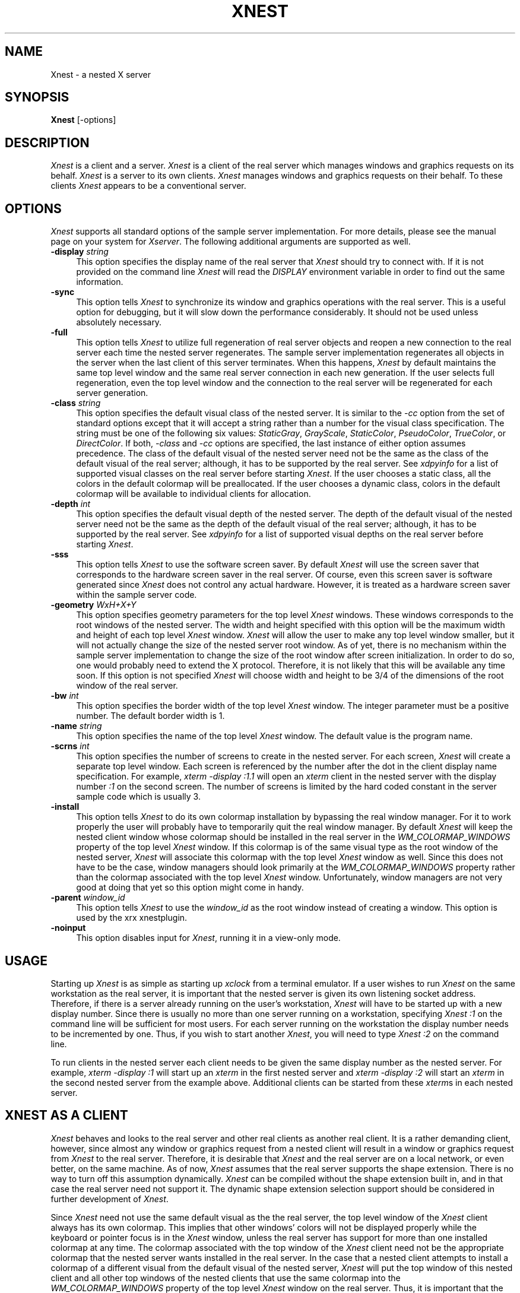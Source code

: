 .\" Copyright (c) 1993, 1994  X Consortium
.\" 
.\" Permission is hereby granted, free of charge, to any person obtaining
.\" a copy of this software and associated documentation files (the
.\" "Software"), to deal in the Software without restriction, including
.\" without limitation the rights to use, copy, modify, merge, publish,
.\" distribute, sublicense, and/or sell copies of the Software, and to
.\" permit persons to whom the Software is furnished to do so, subject to
.\" the following conditions:
.\" 
.\" The above copyright notice and this permission notice shall be included
.\" in all copies or substantial portions of the Software.
.\" 
.\" THE SOFTWARE IS PROVIDED "AS IS", WITHOUT WARRANTY OF ANY KIND, EXPRESS
.\" OR IMPLIED, INCLUDING BUT NOT LIMITED TO THE WARRANTIES OF
.\" MERCHANTABILITY, FITNESS FOR A PARTICULAR PURPOSE AND NONINFRINGEMENT.
.\" IN NO EVENT SHALL THE X CONSORTIUM BE LIABLE FOR ANY CLAIM, DAMAGES OR
.\" OTHER LIABILITY, WHETHER IN AN ACTION OF CONTRACT, TORT OR OTHERWISE,
.\" ARISING FROM, OUT OF OR IN CONNECTION WITH THE SOFTWARE OR THE USE OR
.\" OTHER DEALINGS IN THE SOFTWARE.
.\" 
.\" Except as contained in this notice, the name of the X Consortium shall
.\" not be used in advertising or otherwise to promote the sale, use or
.\" other dealings in this Software without prior written authorization
.\" from the X Consortium.
.\"
.\" $XFree86: xc/programs/Xserver/hw/xnest/Xnest.man,v 1.9 2005/07/20 00:32:38 dawes Exp $
.\"
.TH XNEST 1 __vendorversion__
.SH NAME
Xnest \- a nested X server
.SH SYNOPSIS
.B Xnest
[-options]
.SH DESCRIPTION
\fIXnest\fP is a client and a server.  \fIXnest\fP is a client of the
real server which manages windows and graphics requests on its behalf.
\fIXnest\fP is a server to its own clients.  \fIXnest\fP manages
windows and graphics requests on their behalf.  To these clients
\fIXnest\fP appears to be a conventional server.
.SH OPTIONS
\fIXnest\fP supports all standard options of the sample server
implementation.  For more details, please see the manual page on your
system for \fIXserver\fP.  The following additional arguments are
supported as well.
.TP 4
.B \-display \fIstring\fP
This option specifies the display name of the real server that
\fIXnest\fP should try to connect with.  If it is not provided on the
command line \fIXnest\fP will read the \fIDISPLAY\fP environment
variable in order to find out the same information.
.TP 4
.B \-sync
This option tells \fIXnest\fP to synchronize its window and graphics
operations with the real server.  This is a useful option for
debugging, but it will slow down the performance considerably.  It
should not be used unless absolutely necessary.
.TP 4
.B \-full
This option tells \fIXnest\fP to utilize full regeneration of real
server objects and reopen a new connection to the real server each
time the nested server regenerates.  The sample server implementation
regenerates all objects in the server when the last client of this
server terminates.  When this happens, \fIXnest\fP by default
maintains the same top level window and the same real server
connection in each new generation.  If the user selects full
regeneration, even the top level window and the connection to the real
server will be regenerated for each server generation.
.TP 4
.B \-class \fIstring\fP
This option specifies the default visual class of the nested server.
It is similar to the \fI-cc\fP option from the set of standard options
except that it will accept a string rather than a number for the
visual class specification.  The string must be one of the following
six values: \fIStaticGray\fP, \fIGrayScale\fP, \fIStaticColor\fP,
\fIPseudoColor\fP, \fITrueColor\fP, or \fIDirectColor\fP.  If both,
\fI-class\fP and \fI-cc\fP options are specified, the last instance of
either option assumes precedence.  The class of the default visual of
the nested server need not be the same as the class of the default
visual of the real server; although, it has to be supported by the
real server.  See \fIxdpyinfo\fP for a list of supported visual
classes on the real server before starting \fIXnest\fP.  If the user
chooses a static class, all the colors in the default colormap will be
preallocated.  If the user chooses a dynamic class, colors in the
default colormap will be available to individual clients for
allocation.
.TP 4
.B \-depth \fIint\fP
This option specifies the default visual depth of the nested server.
The depth of the default visual of the nested server need not be the
same as the depth of the default visual of the real server; although,
it has to be supported by the real server.  See \fIxdpyinfo\fP for a
list of supported visual depths on the real server before starting
\fIXnest\fP.
.TP 4
.B \-sss
This option tells \fIXnest\fP to use the software screen saver.  By
default \fIXnest\fP will use the screen saver that corresponds to the
hardware screen saver in the real server.  Of course, even this screen
saver is software generated since \fIXnest\fP does not control any
actual hardware.  However, it is treated as a hardware screen saver
within the sample server code.
.TP 4
.B \-geometry \fIWxH+X+Y\fP
This option specifies geometry parameters for the top level
\fIXnest\fP windows.  These windows corresponds to the root windows of
the nested server.  The width and height specified with this option
will be the maximum width and height of each top level \fIXnest\fP
window.  \fIXnest\fP will allow the user to make any top level window
smaller, but it will not actually change the size of the nested server
root window.  As of yet, there is no mechanism within the sample
server implementation to change the size of the root window after
screen initialization.  In order to do so, one would probably need to
extend the X protocol.  Therefore, it is not likely that this will be
available any time soon.  If this option is not specified \fIXnest\fP
will choose width and height to be 3/4 of the dimensions of the root
window of the real server.
.TP 4
.B \-bw \fIint\fP
This option specifies the border width of the top level \fIXnest\fP
window.  The integer parameter must be a positive number.  The default
border width is 1.
.TP 4
.B \-name \fIstring\fP
This option specifies the name of the top level \fIXnest\fP window.
The default value is the program name.
.TP 4
.B \-scrns \fIint\fP
This option specifies the number of screens to create in the nested
server.  For each screen, \fIXnest\fP will create a separate top level
window.  Each screen is referenced by the number after the dot in the
client display name specification.  For example, \fIxterm -display
:1.1\fP will open an \fIxterm\fP client in the nested server with the
display number \fI:1\fP on the second screen.  The number of screens
is limited by the hard coded constant in the server sample code which
is usually 3.
.TP 4
.B \-install
This option tells \fIXnest\fP to do its own colormap installation by
bypassing the real window manager.  For it to work properly the user
will probably have to temporarily quit the real window manager.  By
default \fIXnest\fP will keep the nested client window whose colormap
should be installed in the real server in the
\fIWM\_COLORMAP\_WINDOWS\fP property of the top level \fIXnest\fP
window.  If this colormap is of the same visual type as the root
window of the nested server, \fIXnest\fP will associate this colormap
with the top level \fIXnest\fP window as well.  Since this does not
have to be the case, window managers should look primarily at the
\fIWM\_COLORMAP\_WINDOWS\fP property rather than the colormap
associated with the top level \fIXnest\fP window.  Unfortunately,
window managers are not very good at doing that yet so this option
might come in handy.
.TP 4
.B \-parent \fIwindow_id\fP
This option tells \fIXnest\fP to use the \fIwindow_id\fP as the
root window instead of creating a window. This option is used
by the xrx xnestplugin.
.TP 4
.B \-noinput
This option disables input for
.IR Xnest ,
running it in a view-only mode.
.SH USAGE 
Starting up \fIXnest\fP is as simple as starting up \fIxclock\fP from
a terminal emulator.  If a user wishes to run \fIXnest\fP on the same
workstation as the real server, it is important that the nested server
is given its own listening socket address.  Therefore, if there is a
server already running on the user's workstation, \fIXnest\fP will
have to be started up with a new display number.  Since there is
usually no more than one server running on a workstation, specifying
\fIXnest :1\fP on the command line will be sufficient for most users.
For each server running on the workstation the display number needs to
be incremented by one.  Thus, if you wish to start another
\fIXnest\fP, you will need to type \fIXnest :2\fP on the command line.
.PP
To run clients in the nested server each client needs to be given the
same display number as the nested server.  For example, \fIxterm
-display :1\fP will start up an \fIxterm\fP in the first nested server
and \fIxterm -display :2\fP will start an \fIxterm\fP in the second
nested server from the example above.  Additional clients can be
started from these \fIxterm\fPs in each nested server.
.SH XNEST AS A CLIENT
\fIXnest\fP behaves and looks to the real server and other real
clients as another real client.  It is a rather demanding client,
however, since almost any window or graphics request from a nested
client will result in a window or graphics request from \fIXnest\fP to
the real server.  Therefore, it is desirable that \fIXnest\fP and the
real server are on a local network, or even better, on the same
machine.  As of now, \fIXnest\fP assumes that the real server supports
the shape extension.  There is no way to turn off this assumption
dynamically.  \fIXnest\fP can be compiled without the shape extension
built in, and in that case the real server need not support it.  The
dynamic shape extension selection support should be considered in
further development of \fIXnest\fP.
.PP
Since \fIXnest\fP need not use the same default visual as the the real
server, the top level window of the \fIXnest\fP client always has its
own colormap.  This implies that other windows' colors will not be
displayed properly while the keyboard or pointer focus is in the
\fIXnest\fP window, unless the real server has support for more than
one installed colormap at any time.  The colormap associated with the
top window of the \fIXnest\fP client need not be the appropriate
colormap that the nested server wants installed in the real server.
In the case that a nested client attempts to install a colormap of a
different visual from the default visual of the nested server,
\fIXnest\fP will put the top window of this nested client and all
other top windows of the nested clients that use the same colormap
into the \fIWM\_COLORMAP\_WINDOWS\fP property of the top level
\fIXnest\fP window on the real server.  Thus, it is important that the
real window manager that manages the \fIXnest\fP top level window
looks at the \fIWM\_COLORMAP\_WINDOWS\fP property rather than the
colormap associated with the top level \fIXnest\fP window.  Since most
window managers appear to not implement this convention properly as of
yet, \fIXnest\fP can optionally do direct installation of colormaps
into the real server bypassing the real window manager.  If the user
chooses this option, it is usually necessary to temporarily disable
the real window manager since it will interfere with the \fIXnest\fP
scheme of colormap installation.
.PP
Keyboard and pointer control procedures of the nested server change
the keyboard and pointer control parameters of the real server.
Therefore, after \fIXnest\fP is started up, it will change the
keyboard and pointer controls of the real server to its own internal
defaults.  Perhaps there should be a command line option to tell
\fIXnest\fP to inherit the keyboard and pointer control parameters
from the real server rather than imposing its own.  This is a future
consideration.
.SH XNEST AS A SERVER
\fIXnest\fP as a server looks exactly like a real server to its own
clients.  For the clients there is no way of telling if they are
running on a real or a nested server.
.PP
As already mentioned, \fIXnest\fP is a very user friendly server when
it comes to customization.  \fIXnest\fP will pick up a number of
command line arguments that can configure its default visual class and
depth, number of screens, etc.  In the future, \fIXnest\fP should read
a customization input file to provide even greater freedom and
simplicity in selecting the desired layout.  Unfortunately, there is
no support for backing store and save under as of yet, but this should
also be considered in the future development of \fIXnest\fP.
.PP
The only apparent intricacy from the users' perspective about using
\fIXnest\fP as a server is the selection of fonts.  \fIXnest\fP
manages fonts by loading them locally and then passing the font name
to the real server and asking it to load that font remotely.  This
approach avoids the overload of sending the glyph bits across the
network for every text operation, although it is really a bug.  The
proper implementation of fonts should be moved into the \fIos\fP
layer. The consequence of this approach is that the user will have to
worry about two different font paths - a local one for the nested
server and a remote one for the real server - since \fIXnest\fP does
not propagate its font path to the real server.  The reason for this
is because real and nested servers need not run on the same file
system which makes the two font paths mutually incompatible.  Thus, if
there is a font in the local font path of the nested server, there is
no guarantee that this font exists in the remote font path of the real
server.  \fIXlsfonts\fP client, if run on the nested server will list
fonts in the local font path and if run on the real server will list
fonts in the remote font path.  Before a font can be successfully
opened by the nested server it has to exist in local and remote font
paths.  It is the users' responsibility to make sure that this is the
case.
.SH BUGS
Won't run well on servers supporting different visual depths.
Still crashes randomly.  Probably has some memory leaks.
.SH AUTHOR
Davor Matic, MIT X Consortium

